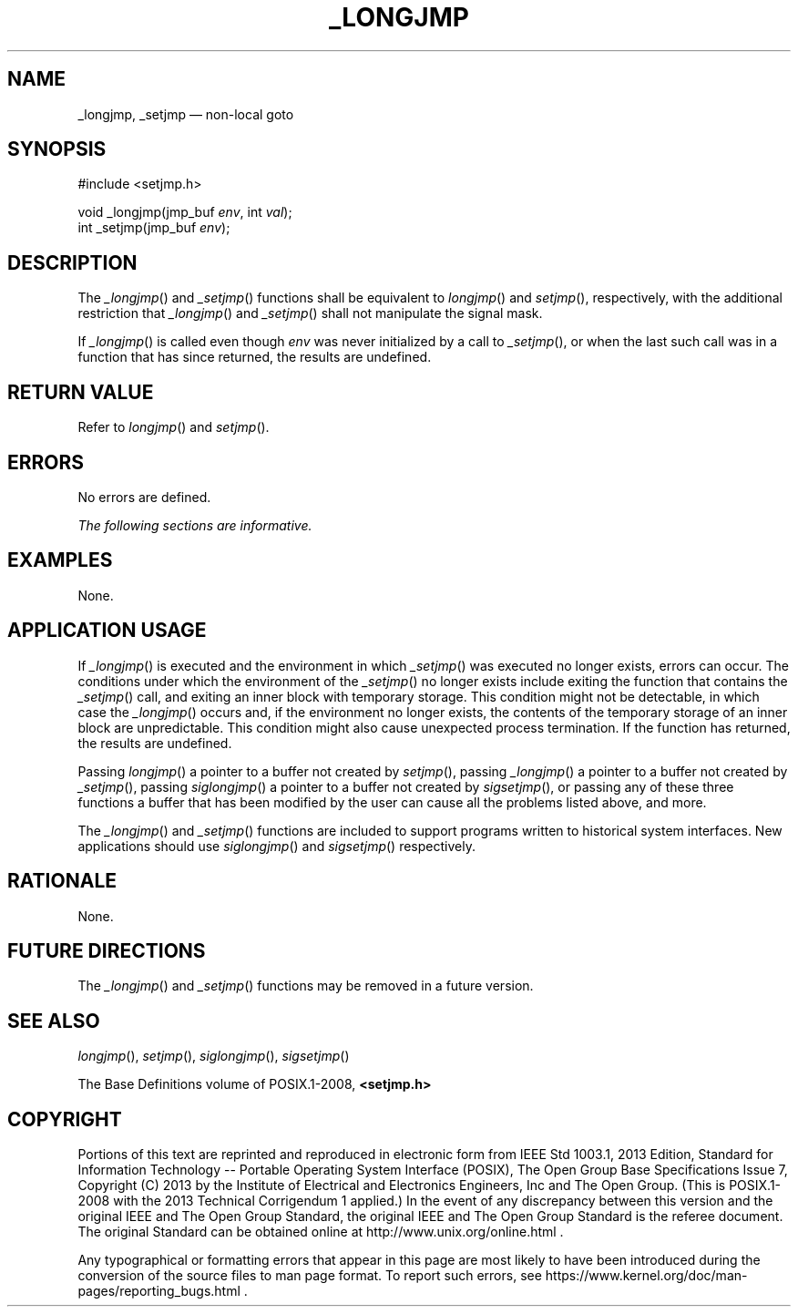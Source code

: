 '\" et
.TH _LONGJMP "3" 2013 "IEEE/The Open Group" "POSIX Programmer's Manual"

.SH NAME
_longjmp,
_setjmp
\(em non-local goto
.SH SYNOPSIS
.LP
.nf
#include <setjmp.h>
.P
void _longjmp(jmp_buf \fIenv\fP, int \fIval\fP);
int _setjmp(jmp_buf \fIenv\fP);
.fi
.SH DESCRIPTION
The
\fI_longjmp\fR()
and
\fI_setjmp\fR()
functions shall be equivalent to
\fIlongjmp\fR()
and
\fIsetjmp\fR(),
respectively, with the additional restriction that
\fI_longjmp\fR()
and
\fI_setjmp\fR()
shall not manipulate the signal mask.
.P
If
\fI_longjmp\fR()
is called even though
.IR env
was never initialized by a call to
\fI_setjmp\fR(),
or when the last such call was in a function that has since returned,
the results are undefined.
.SH "RETURN VALUE"
Refer to
.IR "\fIlongjmp\fR\^(\|)"
and
.IR "\fIsetjmp\fR\^(\|)".
.SH ERRORS
No errors are defined.
.LP
.IR "The following sections are informative."
.SH EXAMPLES
None.
.SH "APPLICATION USAGE"
If
\fI_longjmp\fR()
is executed and the environment in which
\fI_setjmp\fR()
was executed no longer exists, errors can occur. The conditions under
which the environment of the
\fI_setjmp\fR()
no longer exists include exiting the function that contains the
\fI_setjmp\fR()
call, and exiting an inner block with temporary storage. This
condition might not be detectable, in which case the
\fI_longjmp\fR()
occurs and, if the environment no longer exists, the contents of the
temporary storage of an inner block are unpredictable. This condition
might also cause unexpected process termination. If the function has
returned, the results are undefined.
.P
Passing
\fIlongjmp\fR()
a pointer to a buffer not created by
\fIsetjmp\fR(),
passing
\fI_longjmp\fR()
a pointer to a buffer not created by
\fI_setjmp\fR(),
passing
\fIsiglongjmp\fR()
a pointer to a buffer not created by
\fIsigsetjmp\fR(),
or passing any of these three functions a buffer that has been modified
by the user can cause all the problems listed above, and more.
.P
The
\fI_longjmp\fR()
and
\fI_setjmp\fR()
functions are included to support programs written to historical system
interfaces. New applications should use
\fIsiglongjmp\fR()
and
\fIsigsetjmp\fR()
respectively.
.SH RATIONALE
None.
.SH "FUTURE DIRECTIONS"
The
\fI_longjmp\fR()
and
\fI_setjmp\fR()
functions may be removed in a future version.
.SH "SEE ALSO"
.IR "\fIlongjmp\fR\^(\|)",
.IR "\fIsetjmp\fR\^(\|)",
.IR "\fIsiglongjmp\fR\^(\|)",
.IR "\fIsigsetjmp\fR\^(\|)"
.P
The Base Definitions volume of POSIX.1\(hy2008,
.IR "\fB<setjmp.h>\fP"
.SH COPYRIGHT
Portions of this text are reprinted and reproduced in electronic form
from IEEE Std 1003.1, 2013 Edition, Standard for Information Technology
-- Portable Operating System Interface (POSIX), The Open Group Base
Specifications Issue 7, Copyright (C) 2013 by the Institute of
Electrical and Electronics Engineers, Inc and The Open Group.
(This is POSIX.1-2008 with the 2013 Technical Corrigendum 1 applied.) In the
event of any discrepancy between this version and the original IEEE and
The Open Group Standard, the original IEEE and The Open Group Standard
is the referee document. The original Standard can be obtained online at
http://www.unix.org/online.html .

Any typographical or formatting errors that appear
in this page are most likely
to have been introduced during the conversion of the source files to
man page format. To report such errors, see
https://www.kernel.org/doc/man-pages/reporting_bugs.html .
